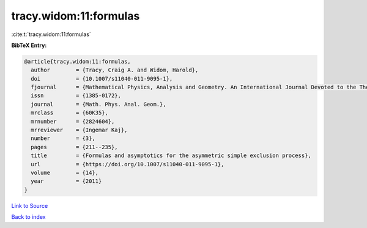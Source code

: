 tracy.widom:11:formulas
=======================

:cite:t:`tracy.widom:11:formulas`

**BibTeX Entry:**

.. code-block:: bibtex

   @article{tracy.widom:11:formulas,
     author        = {Tracy, Craig A. and Widom, Harold},
     doi           = {10.1007/s11040-011-9095-1},
     fjournal      = {Mathematical Physics, Analysis and Geometry. An International Journal Devoted to the Theory and Applications of Analysis and Geometry to Physics},
     issn          = {1385-0172},
     journal       = {Math. Phys. Anal. Geom.},
     mrclass       = {60K35},
     mrnumber      = {2824604},
     mrreviewer    = {Ingemar Kaj},
     number        = {3},
     pages         = {211--235},
     title         = {Formulas and asymptotics for the asymmetric simple exclusion process},
     url           = {https://doi.org/10.1007/s11040-011-9095-1},
     volume        = {14},
     year          = {2011}
   }

`Link to Source <https://doi.org/10.1007/s11040-011-9095-1},>`_


`Back to index <../By-Cite-Keys.html>`_
